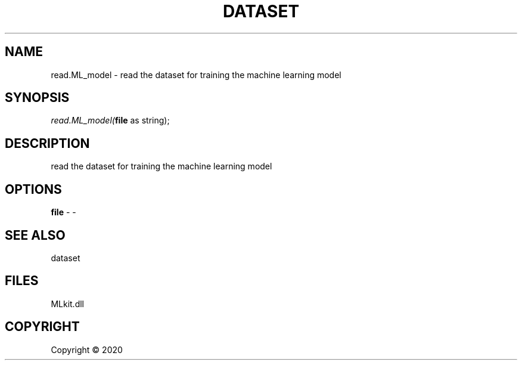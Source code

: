 .\" man page create by R# package system.
.TH DATASET 4 2000-01-01 "read.ML_model" "read.ML_model"
.SH NAME
read.ML_model \- read the dataset for training the machine learning model
.SH SYNOPSIS
\fIread.ML_model(\fBfile\fR as string);\fR
.SH DESCRIPTION
.PP
read the dataset for training the machine learning model
.PP
.SH OPTIONS
.PP
\fBfile\fB \fR\- -
.PP
.SH SEE ALSO
dataset
.SH FILES
.PP
MLkit.dll
.PP
.SH COPYRIGHT
Copyright ©  2020
